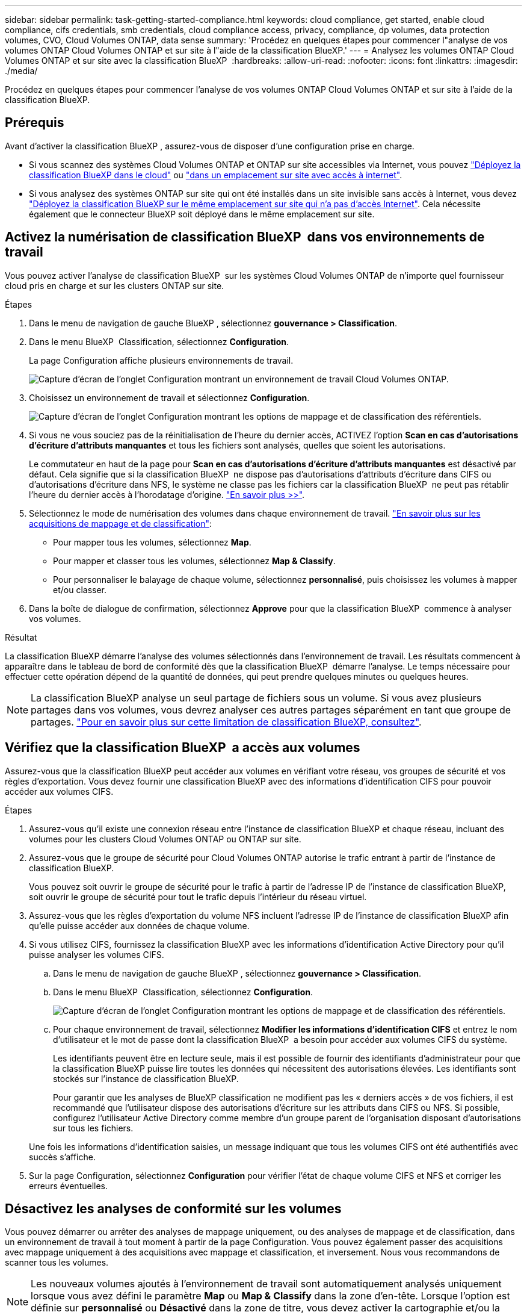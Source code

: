 ---
sidebar: sidebar 
permalink: task-getting-started-compliance.html 
keywords: cloud compliance, get started, enable cloud compliance, cifs credentials, smb credentials, cloud compliance access, privacy, compliance, dp volumes, data protection volumes, CVO, Cloud Volumes ONTAP, data sense 
summary: 'Procédez en quelques étapes pour commencer l"analyse de vos volumes ONTAP Cloud Volumes ONTAP et sur site à l"aide de la classification BlueXP.' 
---
= Analysez les volumes ONTAP Cloud Volumes ONTAP et sur site avec la classification BlueXP 
:hardbreaks:
:allow-uri-read: 
:nofooter: 
:icons: font
:linkattrs: 
:imagesdir: ./media/


[role="lead"]
Procédez en quelques étapes pour commencer l'analyse de vos volumes ONTAP Cloud Volumes ONTAP et sur site à l'aide de la classification BlueXP.



== Prérequis

Avant d'activer la classification BlueXP , assurez-vous de disposer d'une configuration prise en charge.

* Si vous scannez des systèmes Cloud Volumes ONTAP et ONTAP sur site accessibles via Internet, vous pouvez link:task-deploy-cloud-compliance.html["Déployez la classification BlueXP dans le cloud"] ou link:task-deploy-compliance-onprem.html["dans un emplacement sur site avec accès à internet"].
* Si vous analysez des systèmes ONTAP sur site qui ont été installés dans un site invisible sans accès à Internet, vous devez link:task-deploy-compliance-dark-site.html["Déployez la classification BlueXP sur le même emplacement sur site qui n'a pas d'accès Internet"]. Cela nécessite également que le connecteur BlueXP soit déployé dans le même emplacement sur site.




== Activez la numérisation de classification BlueXP  dans vos environnements de travail

Vous pouvez activer l'analyse de classification BlueXP  sur les systèmes Cloud Volumes ONTAP de n'importe quel fournisseur cloud pris en charge et sur les clusters ONTAP sur site.

.Étapes
. Dans le menu de navigation de gauche BlueXP , sélectionnez *gouvernance > Classification*.
. Dans le menu BlueXP  Classification, sélectionnez *Configuration*.
+
La page Configuration affiche plusieurs environnements de travail.

+
image:screen-cl-config-cvo.png["Capture d'écran de l'onglet Configuration montrant un environnement de travail Cloud Volumes ONTAP."]

. Choisissez un environnement de travail et sélectionnez *Configuration*.
+
image:screen-cl-config-cvo-map-options.png["Capture d'écran de l'onglet Configuration montrant les options de mappage et de classification des référentiels."]

. Si vous ne vous souciez pas de la réinitialisation de l'heure du dernier accès, ACTIVEZ l'option *Scan en cas d'autorisations d'écriture d'attributs manquantes* et tous les fichiers sont analysés, quelles que soient les autorisations.
+
Le commutateur en haut de la page pour *Scan en cas d'autorisations d'écriture d'attributs manquantes* est désactivé par défaut. Cela signifie que si la classification BlueXP  ne dispose pas d'autorisations d'attributs d'écriture dans CIFS ou d'autorisations d'écriture dans NFS, le système ne classe pas les fichiers car la classification BlueXP  ne peut pas rétablir l'heure du dernier accès à l'horodatage d'origine. link:reference-collected-metadata.html["En savoir plus >>"^].

. Sélectionnez le mode de numérisation des volumes dans chaque environnement de travail. link:concept-cloud-compliance.html#whats-the-difference-between-mapping-and-classification-scans["En savoir plus sur les acquisitions de mappage et de classification"]:
+
** Pour mapper tous les volumes, sélectionnez *Map*.
** Pour mapper et classer tous les volumes, sélectionnez *Map & Classify*.
** Pour personnaliser le balayage de chaque volume, sélectionnez *personnalisé*, puis choisissez les volumes à mapper et/ou classer.


. Dans la boîte de dialogue de confirmation, sélectionnez *Approve* pour que la classification BlueXP  commence à analyser vos volumes.


.Résultat
La classification BlueXP démarre l'analyse des volumes sélectionnés dans l'environnement de travail. Les résultats commencent à apparaître dans le tableau de bord de conformité dès que la classification BlueXP  démarre l'analyse. Le temps nécessaire pour effectuer cette opération dépend de la quantité de données, qui peut prendre quelques minutes ou quelques heures.


NOTE: La classification BlueXP analyse un seul partage de fichiers sous un volume. Si vous avez plusieurs partages dans vos volumes, vous devrez analyser ces autres partages séparément en tant que groupe de partages. link:reference-limitations.html#bluexp-classification-scans-only-one-share-under-a-volume["Pour en savoir plus sur cette limitation de classification BlueXP, consultez"^].



== Vérifiez que la classification BlueXP  a accès aux volumes

Assurez-vous que la classification BlueXP peut accéder aux volumes en vérifiant votre réseau, vos groupes de sécurité et vos règles d'exportation. Vous devez fournir une classification BlueXP avec des informations d'identification CIFS pour pouvoir accéder aux volumes CIFS.

.Étapes
. Assurez-vous qu'il existe une connexion réseau entre l'instance de classification BlueXP et chaque réseau, incluant des volumes pour les clusters Cloud Volumes ONTAP ou ONTAP sur site.
. Assurez-vous que le groupe de sécurité pour Cloud Volumes ONTAP autorise le trafic entrant à partir de l'instance de classification BlueXP.
+
Vous pouvez soit ouvrir le groupe de sécurité pour le trafic à partir de l'adresse IP de l'instance de classification BlueXP, soit ouvrir le groupe de sécurité pour tout le trafic depuis l'intérieur du réseau virtuel.

. Assurez-vous que les règles d'exportation du volume NFS incluent l'adresse IP de l'instance de classification BlueXP afin qu'elle puisse accéder aux données de chaque volume.
. Si vous utilisez CIFS, fournissez la classification BlueXP avec les informations d'identification Active Directory pour qu'il puisse analyser les volumes CIFS.
+
.. Dans le menu de navigation de gauche BlueXP , sélectionnez *gouvernance > Classification*.
.. Dans le menu BlueXP  Classification, sélectionnez *Configuration*.
+
image:screen-cl-config-cvo-map-options.png["Capture d'écran de l'onglet Configuration montrant les options de mappage et de classification des référentiels."]

.. Pour chaque environnement de travail, sélectionnez *Modifier les informations d'identification CIFS* et entrez le nom d'utilisateur et le mot de passe dont la classification BlueXP  a besoin pour accéder aux volumes CIFS du système.
+
Les identifiants peuvent être en lecture seule, mais il est possible de fournir des identifiants d'administrateur pour que la classification BlueXP puisse lire toutes les données qui nécessitent des autorisations élevées. Les identifiants sont stockés sur l'instance de classification BlueXP.

+
Pour garantir que les analyses de BlueXP classification ne modifient pas les « derniers accès » de vos fichiers, il est recommandé que l'utilisateur dispose des autorisations d'écriture sur les attributs dans CIFS ou NFS. Si possible, configurez l'utilisateur Active Directory comme membre d'un groupe parent de l'organisation disposant d'autorisations sur tous les fichiers.

+
Une fois les informations d'identification saisies, un message indiquant que tous les volumes CIFS ont été authentifiés avec succès s'affiche.



. Sur la page Configuration, sélectionnez *Configuration* pour vérifier l'état de chaque volume CIFS et NFS et corriger les erreurs éventuelles.




== Désactivez les analyses de conformité sur les volumes

Vous pouvez démarrer ou arrêter des analyses de mappage uniquement, ou des analyses de mappage et de classification, dans un environnement de travail à tout moment à partir de la page Configuration. Vous pouvez également passer des acquisitions avec mappage uniquement à des acquisitions avec mappage et classification, et inversement. Nous vous recommandons de scanner tous les volumes.


NOTE: Les nouveaux volumes ajoutés à l'environnement de travail sont automatiquement analysés uniquement lorsque vous avez défini le paramètre *Map* ou *Map & Classify* dans la zone d'en-tête. Lorsque l'option est définie sur *personnalisé* ou *Désactivé* dans la zone de titre, vous devez activer la cartographie et/ou la numérisation complète sur chaque nouveau volume ajouté dans l'environnement de travail.

.Étapes
. Dans le menu BlueXP  Classification, sélectionnez *Configuration*.
. Sélectionnez le bouton *Configuration* de l'environnement de travail que vous souhaitez modifier.
+
image:screen-cl-config-cvo-map-options.png["Capture d'écran de l'onglet Configuration montrant les options de mappage et de classification des référentiels."]

. Effectuez l'une des opérations suivantes :
+
** Pour désactiver la numérisation sur un volume, dans la zone de volume, sélectionnez *Désactivé*.
** Pour désactiver la numérisation sur tous les volumes, dans la zone Cap, sélectionnez *Désactivé*.



